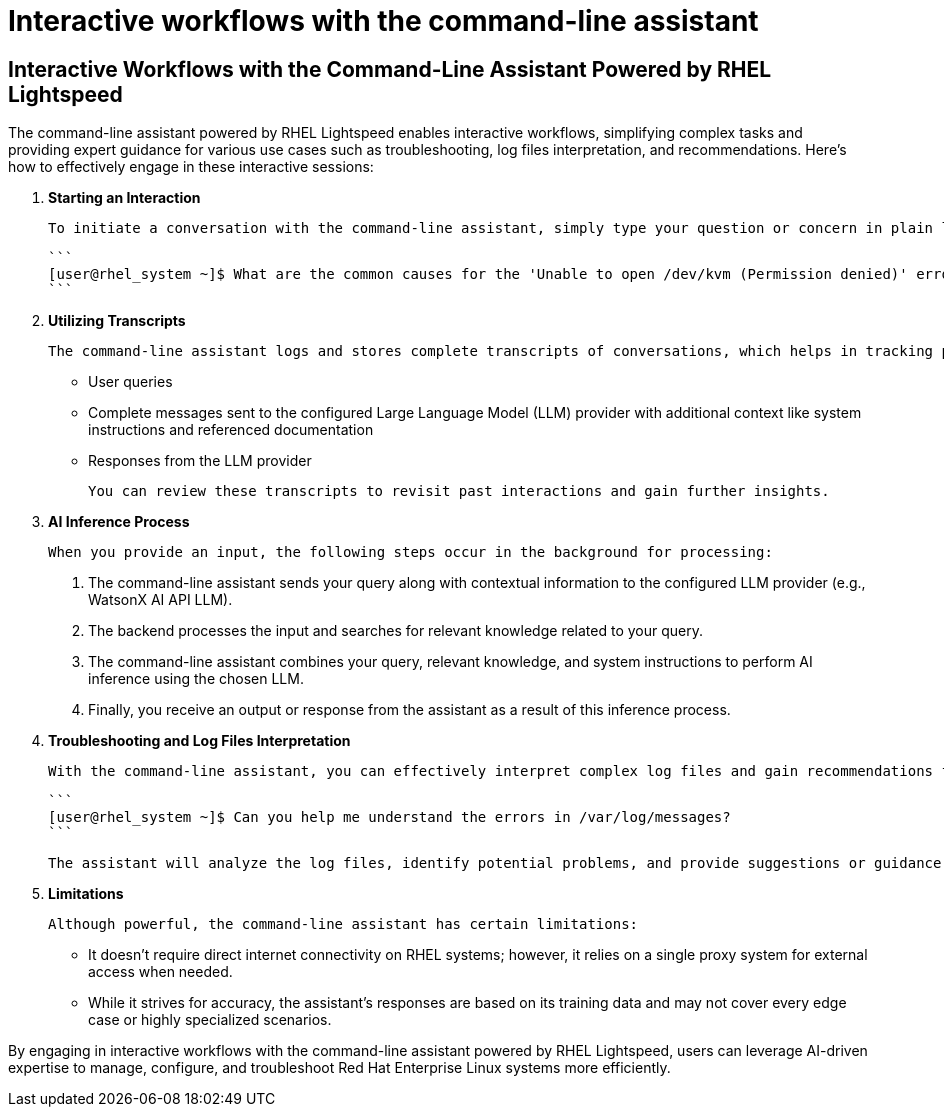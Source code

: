 #  Interactive workflows with the command-line assistant

== Interactive Workflows with the Command-Line Assistant Powered by RHEL Lightspeed

The command-line assistant powered by RHEL Lightspeed enables interactive workflows, simplifying complex tasks and providing expert guidance for various use cases such as troubleshooting, log files interpretation, and recommendations. Here's how to effectively engage in these interactive sessions:

1. **Starting an Interaction**

   To initiate a conversation with the command-line assistant, simply type your question or concern in plain language. You don't need to use specific commands or syntax as you would in a standard command-line interface. For example:

   ```
   [user@rhel_system ~]$ What are the common causes for the 'Unable to open /dev/kvm (Permission denied)' error?
   ```

2. **Utilizing Transcripts**

   The command-line assistant logs and stores complete transcripts of conversations, which helps in tracking previous discussions and ensuring continuity. These transcripts include:

   - User queries
   - Complete messages sent to the configured Large Language Model (LLM) provider with additional context like system instructions and referenced documentation
   - Responses from the LLM provider

   You can review these transcripts to revisit past interactions and gain further insights.

3. **AI Inference Process**

   When you provide an input, the following steps occur in the background for processing:

   a. The command-line assistant sends your query along with contextual information to the configured LLM provider (e.g., WatsonX AI API LLM).
   
   b. The backend processes the input and searches for relevant knowledge related to your query.
   
   c. The command-line assistant combines your query, relevant knowledge, and system instructions to perform AI inference using the chosen LLM.
   
   d. Finally, you receive an output or response from the assistant as a result of this inference process.

4. **Troubleshooting and Log Files Interpretation**

   With the command-line assistant, you can effectively interpret complex log files and gain recommendations for troubleshooting issues. For instance:

   ```
   [user@rhel_system ~]$ Can you help me understand the errors in /var/log/messages?
   ```

   The assistant will analyze the log files, identify potential problems, and provide suggestions or guidance to address those issues.

5. **Limitations**

   Although powerful, the command-line assistant has certain limitations:
   
   - It doesn't require direct internet connectivity on RHEL systems; however, it relies on a single proxy system for external access when needed.
   - While it strives for accuracy, the assistant's responses are based on its training data and may not cover every edge case or highly specialized scenarios.

By engaging in interactive workflows with the command-line assistant powered by RHEL Lightspeed, users can leverage AI-driven expertise to manage, configure, and troubleshoot Red Hat Enterprise Linux systems more efficiently.